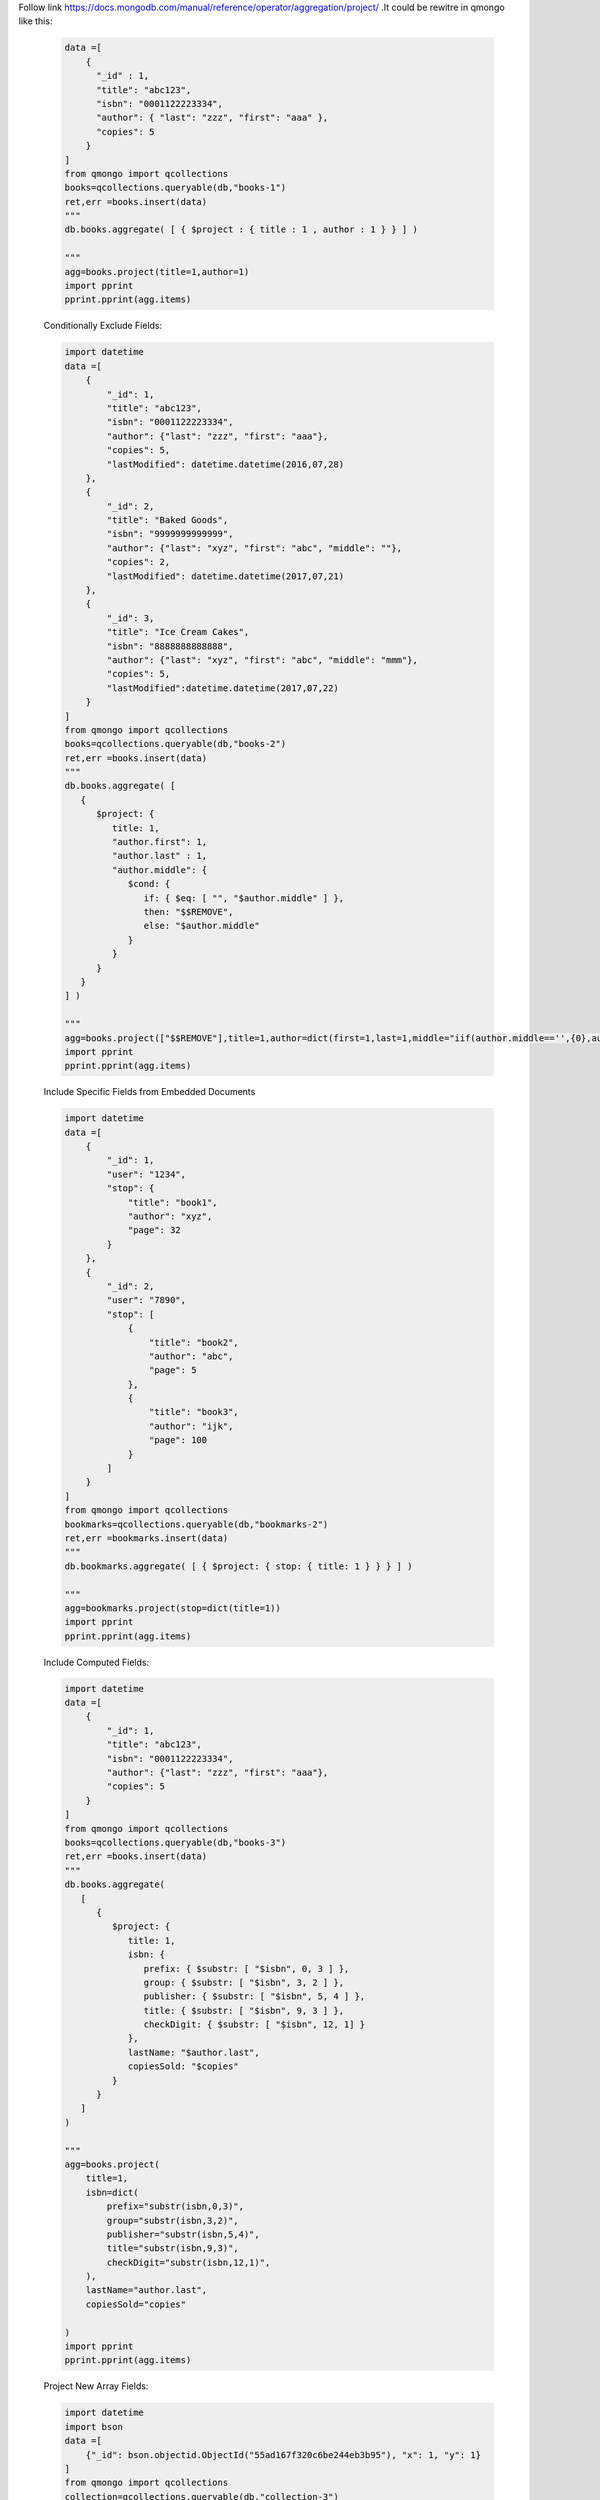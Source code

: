 Follow link https://docs.mongodb.com/manual/reference/operator/aggregation/project/
.It could be rewitre in qmongo like this:

    .. code-block::

        data =[
            {
              "_id" : 1,
              "title": "abc123",
              "isbn": "0001122223334",
              "author": { "last": "zzz", "first": "aaa" },
              "copies": 5
            }
        ]
        from qmongo import qcollections
        books=qcollections.queryable(db,"books-1")
        ret,err =books.insert(data)
        """
        db.books.aggregate( [ { $project : { title : 1 , author : 1 } } ] )

        """
        agg=books.project(title=1,author=1)
        import pprint
        pprint.pprint(agg.items)


    Conditionally Exclude Fields:

    .. code-block::

        import datetime
        data =[
            {
                "_id": 1,
                "title": "abc123",
                "isbn": "0001122223334",
                "author": {"last": "zzz", "first": "aaa"},
                "copies": 5,
                "lastModified": datetime.datetime(2016,07,28)
            },
            {
                "_id": 2,
                "title": "Baked Goods",
                "isbn": "9999999999999",
                "author": {"last": "xyz", "first": "abc", "middle": ""},
                "copies": 2,
                "lastModified": datetime.datetime(2017,07,21)
            },
            {
                "_id": 3,
                "title": "Ice Cream Cakes",
                "isbn": "8888888888888",
                "author": {"last": "xyz", "first": "abc", "middle": "mmm"},
                "copies": 5,
                "lastModified":datetime.datetime(2017,07,22)
            }
        ]
        from qmongo import qcollections
        books=qcollections.queryable(db,"books-2")
        ret,err =books.insert(data)
        """
        db.books.aggregate( [
           {
              $project: {
                 title: 1,
                 "author.first": 1,
                 "author.last" : 1,
                 "author.middle": {
                    $cond: {
                       if: { $eq: [ "", "$author.middle" ] },
                       then: "$$REMOVE",
                       else: "$author.middle"
                    }
                 }
              }
           }
        ] )

        """
        agg=books.project(["$$REMOVE"],title=1,author=dict(first=1,last=1,middle="iif(author.middle=='',{0},author.middle)"))
        import pprint
        pprint.pprint(agg.items)

    Include Specific Fields from Embedded Documents

    .. code-block::

        import datetime
        data =[
            {
                "_id": 1,
                "user": "1234",
                "stop": {
                    "title": "book1",
                    "author": "xyz",
                    "page": 32
                }
            },
            {
                "_id": 2,
                "user": "7890",
                "stop": [
                    {
                        "title": "book2",
                        "author": "abc",
                        "page": 5
                    },
                    {
                        "title": "book3",
                        "author": "ijk",
                        "page": 100
                    }
                ]
            }
        ]
        from qmongo import qcollections
        bookmarks=qcollections.queryable(db,"bookmarks-2")
        ret,err =bookmarks.insert(data)
        """
        db.bookmarks.aggregate( [ { $project: { stop: { title: 1 } } } ] )

        """
        agg=bookmarks.project(stop=dict(title=1))
        import pprint
        pprint.pprint(agg.items)

    Include Computed Fields:

    .. code-block::

        import datetime
        data =[
            {
                "_id": 1,
                "title": "abc123",
                "isbn": "0001122223334",
                "author": {"last": "zzz", "first": "aaa"},
                "copies": 5
            }
        ]
        from qmongo import qcollections
        books=qcollections.queryable(db,"books-3")
        ret,err =books.insert(data)
        """
        db.books.aggregate(
           [
              {
                 $project: {
                    title: 1,
                    isbn: {
                       prefix: { $substr: [ "$isbn", 0, 3 ] },
                       group: { $substr: [ "$isbn", 3, 2 ] },
                       publisher: { $substr: [ "$isbn", 5, 4 ] },
                       title: { $substr: [ "$isbn", 9, 3 ] },
                       checkDigit: { $substr: [ "$isbn", 12, 1] }
                    },
                    lastName: "$author.last",
                    copiesSold: "$copies"
                 }
              }
           ]
        )

        """
        agg=books.project(
            title=1,
            isbn=dict(
                prefix="substr(isbn,0,3)",
                group="substr(isbn,3,2)",
                publisher="substr(isbn,5,4)",
                title="substr(isbn,9,3)",
                checkDigit="substr(isbn,12,1)",
            ),
            lastName="author.last",
            copiesSold="copies"

        )
        import pprint
        pprint.pprint(agg.items)

    Project New Array Fields:

    .. code-block::

            import datetime
            import bson
            data =[
                {"_id": bson.objectid.ObjectId("55ad167f320c6be244eb3b95"), "x": 1, "y": 1}
            ]
            from qmongo import qcollections
            collection=qcollections.queryable(db,"collection-3")
            ret,err =collection.insert(data)
            """
            db.collection.aggregate( [ { $project: { myArray: [ "$x", "$y" ] } } ] )

            """
            agg=collection.project(
                myArray="[x,y]"
            )
            import pprint
            pprint.pprint(agg.items)
